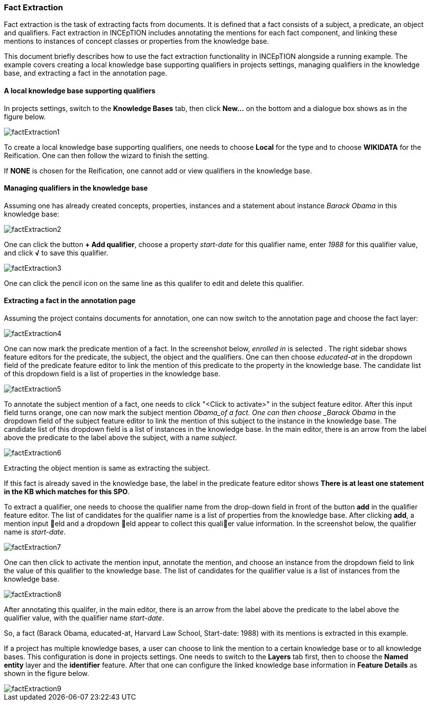 [[sect_annotation_fact-extraction]]
=== Fact Extraction
Fact extraction is the task of extracting facts from documents. It is defined that a fact consists
of a subject, a predicate, an object and qualifiers. Fact extraction in INCEpTION includes
annotating the mentions for each fact component, and linking these mentions to instances of concept
classes or properties from the knowledge base.

This document briefly describes how to use the fact extraction functionality in INCEpTION alongside
a running example. The example covers creating a local knowledge base supporting qualifiers in
projects settings, managing qualifiers in the knowledge base, and extracting a fact in the annotation page.

==== A local knowledge base supporting qualifiers
In projects settings, switch to the *Knowledge Bases* tab, then click *New…* on the bottom and a
dialogue box shows as in the figure below.

image::factExtraction1.png[align="center"]

To create a local knowledge base supporting qualifiers, one needs to choose *Local* for the type and
 to choose *WIKIDATA* for the Reification. One can then follow the wizard to finish the setting.

If *NONE* is chosen for the Reification, one cannot add or view qualifiers in the knowledge base.

==== Managing qualifiers in the knowledge base
Assuming one has already created concepts, properties, instances and a statement about instance
_Barack Obama_ in this knowledge base:

image::factExtraction2.png[align="center"]

One can click the button *+ Add qualifier*, choose a property _start-date_ for this qualifier name,
enter _1988_ for this qualifier value, and click *√* to save this qualifier.

image::factExtraction3.png[align="center"]

One can click the pencil icon on the same line as this qualifer to edit and delete this qualifier.

==== Extracting a fact in the annotation page
Assuming the project contains documents for annotation, one can now switch to the annotation page
and choose the fact layer:

image::factExtraction4.png[align="center"]

One can now mark the predicate mention of a fact. In the screenshot below, _enrolled in_ is selected
. The right sidebar shows feature editors for the predicate, the subject, the object and the
qualifiers. One can then choose _educated-at_ in the dropdown field of the predicate feature editor
to link the mention of this predicate to the property in the knowledge base. The candidate list of
this dropdown field is a list of properties in the knowledge base.

image::factExtraction5.png[align="center"]

To annotate the subject mention of a fact, one needs to click "<Click to activate>" in the subject
feature editor. After this input field turns orange, one can now mark the subject mention _Obama_of
a fact. One can then choose _Barack Obama_ in the dropdown field of the subject feature editor to
link the mention of this subject to the instance in the knowledge base. The candidate list of this
dropdown field is a list of instances in the knowledge base. In the main editor, there is an arrow
from the label above the predicate to the label above the subject, with a name _subject_.

image::factExtraction6.png[align="center"]

Extracting the object mention is same as extracting the subject.

If this fact is already saved in the knowledge base, the label in the predicate feature editor shows
 *There is at least one statement in the KB which matches for this SPO*.

To extract a qualifier, one needs to choose the qualifier name from the drop-down field in front of
the button *add* in the qualifier feature editor. The list of candidates for the qualifier name is a
 list of properties from the knowledge base. After clicking *add*, a mention input eld and a
 dropdown eld appear to collect this qualier value information. In the screenshot below, the
 qualifier name is _start-date_.

image::factExtraction7.png[align="center"]

One can then click to activate the mention input, annotate the mention, and choose an instance from
the dropdown field to link the value of this qualifier to the knowledge base. The list of candidates
 for the qualifier value is a list of instances from the knowledge base.

image::factExtraction8.png[align="center"]

After annotating this qualifer, in the main editor, there is an arrow from the label above the
predicate to the label above the qualifier value, with the qualifier name _start-date_.

So, a fact (Barack Obama, educated-at, Harvard Law School, Start-date: 1988) with its mentions is
extracted in this example.

If a project has multiple knowledge bases, a user can choose to link the mention to a certain
knowledge base or to all knowledge bases. This configuration is done in projects settings. One needs
 to switch to the *Layers* tab first, then to choose the *Named entity* layer and the *identifier*
 feature. After that one can configure the linked knowledge base information in *Feature Details* as
 shown in the figure below.

image::factExtraction9.png[align="center"]